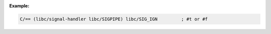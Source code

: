 :Example:


.. code-block:: idio

   C/== (libc/signal-handler libc/SIGPIPE) libc/SIG_IGN		; #t or #f
